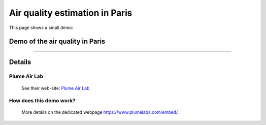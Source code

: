 .. meta::
   :description lang=en: Air quality estimation in Paris
   :description lang=fr: Qualité de l'air à Paris

#################################
 Air quality estimation in Paris
#################################

This page shows a small demo:

Demo of the air quality in Paris
--------------------------------

.. raw:: html

   <a id="plumelabs-wjs-cfg" data-w="320" data-h="200" data-city="PARIS" data-lng="en_us" data-type="l"></a>
   <script type="text/javascript">
   window.plmlbs=function(e,t,s){var l,m=e.getElementsByTagName(t)[0],n=window.plmlbs||{},a=/^http:/.test(e.location)?"http":"https";return e.getElementById(s)?n:(l=e.createElement(t),l.id=s,l.src=a+"://static.plumelabs.com/embed/embed.js",m.parentNode.insertBefore(l,m),n)}(document,"script","plumelabs-wjs");
   </script>

---------------------------------------------------------------------

Details
-------
Plume Air Lab
^^^^^^^^^^^^^
 See their web-site: `Plume Air Lab <https://www.plumelabs.com/>`_

How does this demo work?
^^^^^^^^^^^^^^^^^^^^^^^^
 More details on the dedicated webpage `<https://www.plumelabs.com/embed/>`_.


.. (c) Lilian Besson, 2011-2019, https://bitbucket.org/lbesson/web-sphinx/
